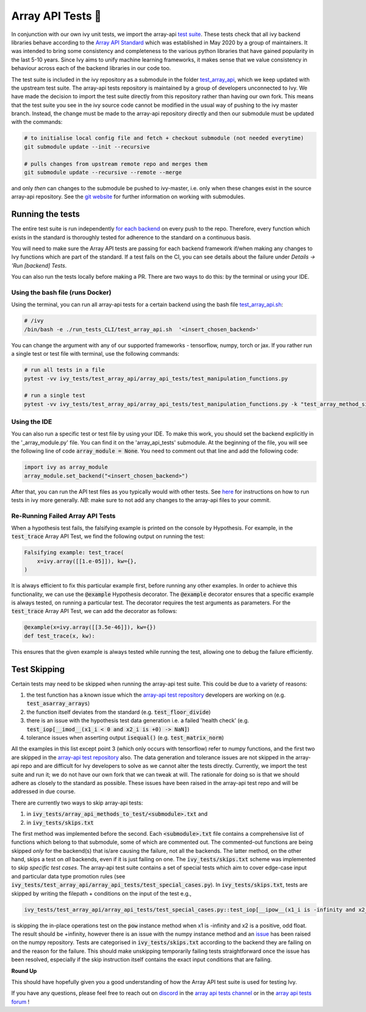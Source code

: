 Array API Tests 🤝
==================

.. _`Array API Standard`: https://data-apis.org/array-api/latest/
.. _`test suite`: https://github.com/data-apis/array-api-tests
.. _`test_array_api`: https://github.com/unifyai/ivy/tree/20d07d7887766bb0d1707afdabe6e88df55f27a5/ivy_tests
.. _`for each backend`: https://github.com/unifyai/ivy/tree/20d07d7887766bb0d1707afdabe6e88df55f27a5/.github/workflows
.. _`repo`: https://github.com/unifyai/ivy
.. _`discord`: https://discord.gg/ZVQdvbzNQJ
.. _`array api tests channel`: https://discord.com/channels/799879767196958751/982738404611592256
.. _`array api tests forum`: https://discord.com/channels/799879767196958751/1028297759738040440
.. _`test_array_api.sh`: https://github.com/unifyai/ivy/blob/d76f0f5ab02d608864eb2c4012af2404da5806c2/test_array_api.sh
.. _`array-api test repository`: https://github.com/data-apis/array-api/tree/main
.. _`issue`: https://github.com/numpy/numpy/issues/21213
.. _`ivy_tests/test_array_api/array_api_tests/test_special_cases.py`: https://github.com/data-apis/array-api-tests/blob/ddd3b7a278cd0c0b68c0e4666b2c9f4e67b7b284/array_api_tests/test_special_cases.py
.. _`here`: https://lets-unify.ai/ivy/contributing/0_setting_up.html#setting-up-testing
.. _`git website`: https://www.git-scm.com/book/en/v2/Git-Tools-Submodules

In conjunction with our own ivy unit tests, we import the array-api `test suite`_. These tests check that all
ivy backend libraries behave according to the `Array API Standard`_ which was established
in May 2020 by a group of maintainers. It was intended to bring some consistency and completeness to the various python
libraries that have gained popularity in the last 5-10 years. Since Ivy aims to unify machine learning frameworks,
it makes sense that we value consistency in behaviour across each of the backend libraries in our code too.

The test suite is included in the ivy repository as a submodule in the folder `test_array_api`_,
which we keep updated with the upstream test suite. The array-api tests repository is maintained by a group of developers
unconnected to Ivy. We have made the decision to import the test suite directly from this repository rather than having
our own fork. This means that the test suite you see in the ivy source code cannot be modified in the usual way of
pushing to the ivy master branch. Instead, the change must be made to the array-api repository directly and then our
submodule must be updated with the commands:

.. code-block:: none

        # to initialise local config file and fetch + checkout submodule (not needed everytime)
        git submodule update --init --recursive

        # pulls changes from upstream remote repo and merges them
        git submodule update --recursive --remote --merge

and only *then* can changes to the submodule be pushed to ivy-master, i.e. only when these changes exist in the
source array-api repository. See the `git website`_ for further information on working with submodules.

Running the tests
-----------------

The entire test suite is run independently `for each backend`_ on every push to the repo.
Therefore, every function which exists in the standard is thoroughly tested for
adherence to the standard on a continuous basis.

You will need to make sure the Array API tests are passing for each backend framework if/when making any changes to Ivy
functions which are part of the standard. If a test fails on the CI, you can see details about the failure under
`Details -> 'Run [backend] Tests`.

You can also run the tests locally before making a PR. There are two ways to do this: by the terminal or using your IDE.

Using the bash file (runs Docker)
****

Using the terminal, you can run all array-api tests for a certain backend using the bash file `test_array_api.sh`_:

.. code-block:: none

        # /ivy
        /bin/bash -e ./run_tests_CLI/test_array_api.sh  '<insert_chosen_backend>'

You can change the argument with any of our supported frameworks - tensorflow, numpy, torch or jax. If you rather
run a single test or test file with terminal, use the following commands:

.. code-block:: none

        # run all tests in a file
        pytest -vv ivy_tests/test_array_api/array_api_tests/test_manipulation_functions.py

        # run a single test
        pytest -vv ivy_tests/test_array_api/array_api_tests/test_manipulation_functions.py -k "test_array_method_signature"

Using the IDE
****
You can also run a specific test or test file by using your IDE. To make this work, you should set the
backend explicitly in the '_array_module.py' file. You can find it on the 'array_api_tests' submodule. At the beginning
of the file, you will see the following line of code :code:`array_module = None`. You need to comment out that line and add
the following code:

.. code-block:: none

        import ivy as array_module
        array_module.set_backend("<insert_chosen_backend>")

After that, you can run the API test files as you typically would with other tests. See `here`_  for instructions on how
to run tests in ivy more generally. *NB*: make sure to not add any changes to the array-api files to your commit.

Re-Running Failed Array API Tests
****

When a hypothesis test fails, the falsifying example is printed on the console by Hypothesis.
For example, in the :code:`test_trace` Array API Test, we find the following output on running the test:

.. code-block::

        Falsifying example: test_trace(
            x=ivy.array([[1.e-05]]), kw={},
        )

It is always efficient to fix this particular example first, before running any other examples.
In order to achieve this functionality, we can use the :code:`@example` Hypothesis decorator.
The :code:`@example` decorator ensures that a specific example is always tested, on running a particular test.
The decorator requires the test arguments as parameters.
For the :code:`test_trace` Array API Test, we can add the decorator as follows:

.. code-block::

        @example(x=ivy.array([[3.5e-46]]), kw={})
        def test_trace(x, kw):

This ensures that the given example is always tested while running the test, allowing one to debug the failure
efficiently.

Test Skipping
-------------
Certain tests may need to be skipped when running the array-api test suite. This could be due to a variety of reasons:

#. the test function has a known issue which the `array-api test repository`_ developers are working on (e.g. :code:`test_asarray_arrays`)
#. the function itself deviates from the standard (e.g. :code:`test_floor_divide`)
#. there is an issue with the hypothesis test data generation i.e. a failed 'health check' (e.g. :code:`test_iop[__imod__(x1_i < 0 and x2_i is +0) -> NaN]`)
#. tolerance issues when asserting output :code:`isequal()` (e.g. :code:`test_matrix_norm`)

All the examples in this list except point 3 (which only occurs with tensorflow) refer to numpy functions, and the first
two are skipped in the `array-api test repository`_ also. The data generation and tolerance issues are not skipped in the
array-api repo and are difficult for Ivy developers
to solve as we cannot alter the tests directly. Currently, we import the test suite and run it; we do not
have our own fork that we can tweak at will. The rationale for doing so is that we should adhere as closely to the
standard as possible. These issues have been raised in the array-api test repo and will be addressed in due course.

There are currently two ways to skip array-api tests:

#. in :code:`ivy_tests/array_api_methods_to_test/<submodule>.txt` and
#. in :code:`ivy_tests/skips.txt`

The first method was implemented before the second. Each :code:`<submodule>.txt` file contains a comprehensive list
of functions which belong to that submodule, some of which are commented out. The commented-out functions are being
skipped *only* for the backend(s) that is/are causing the failure, not all the backends. The latter method, on the
other hand, skips a test on *all* backends, even if
it is just failing on one. The :code:`ivy_tests/skips.txt` scheme was implemented to skip *specific test cases*. The array-api
test suite contains a set of special tests which aim to cover edge-case input and particular data type promotion rules
(see :code:`ivy_tests/test_array_api/array_api_tests/test_special_cases.py`). In :code:`ivy_tests/skips.txt`, tests are
skipped by writing the filepath + conditions on the input of the test e.g.,

.. code-block:: bash

    ivy_tests/test_array_api/array_api_tests/test_special_cases.py::test_iop[__ipow__(x1_i is -infinity and x2_i > 0 and not (x2_i.is_integer() and x2_i % 2 == 1)) -> +infinity]

is skipping the in-place operations test on the :code:`pow`
instance method when x1 is -infinity and x2 is a positive, odd float. The result should be +infinity, however there is
an issue with the numpy instance method and an `issue`_ has been raised on the numpy repository. Tests are categorised
in :code:`ivy_tests/skips.txt` according to the backend they are failing on and the reason for the failure. This should
make unskipping temporarily failing tests straightforward once the issue has been resolved, especially if the skip instruction
itself contains the exact input conditions that are failing.

**Round Up**

This should have hopefully given you a good understanding of how the Array API test suite is used for testing Ivy.

If you have any questions, please feel free to reach out on `discord`_ in the `array api tests channel`_
or in the `array api tests forum`_ !
